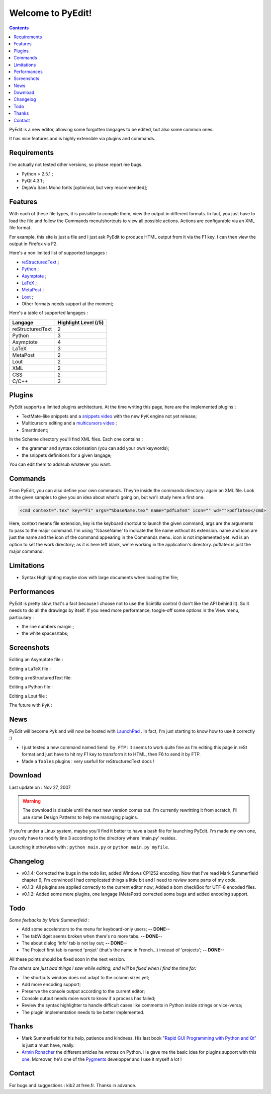 ==================
Welcome to PyEdit!
==================

.. contents::

PyEdit is a new editor, allowing some forgotten langages to be edited, 
but also some common ones.

It has nice features and is highly extensible via plugins and commands.

Requirements
============

I've actually not tested other versions, so please report me bugs.

- Python > 2.5.1 ;
- PyQt 4.3.1 ;
- DejaVu Sans Mono fonts [optionnal, but very recommended];

Features
========

With each of these file types, it is possible to compile them, 
view the output in different formats. In fact, you just have to load
the file and follow the Commands menu/shortcuts to view all possible actions.
Actions are configurable via an XML file format. 

For example, this site is just a file and I just ask PyEdit to produce 
HTML output from it via the F1 key. I can then view the output in 
Firefox via F2.

Here's a non limited list of supported langages :

- `reStructuredText <http://docutils.sourceforge.net/rst.html>`_ ;

- `Python <http://www.python.org/>`_ ;

- `Asymptote <http://asymptote.sourceforge.net/>`_ ;

- `LaTeX <http://www.latex-project.org/>`_ ;

- `MetaPost <http://cm.bell-labs.com/who/hobby/MetaPost.html>`_ ;

- `Lout <http://www.qtrac.eu/lout.html>`_ ;

- Other formats needs support at the moment;

Here's a table of supported langages :

+------------------+-------------------------+
| Langage          | Highlight Level (/5)    |
+==================+=========================+
| reStructuredText | 2                       |
+------------------+-------------------------+
| Python           | 3                       |
+------------------+-------------------------+
| Asymptote        | 4                       |
+------------------+-------------------------+
| LaTeX            | 3                       |
+------------------+-------------------------+
| MetaPost         | 2                       |
+------------------+-------------------------+
| Lout             | 2                       |
+------------------+-------------------------+
| XML              | 2                       |
+------------------+-------------------------+
| CSS              | 2                       |
+------------------+-------------------------+
| C/C++            | 3                       |
+------------------+-------------------------+

Plugins
=======

PyEdit supports a limited plugins architecture. At the time writing this page,
here are the implemented plugins : 

- TextMate-like snippets and a `snippets video <http://kib2.free.fr/PyEdit/snippets.ogg>`_ with the new ``PyK`` engine not yet release;
- Multicursors editing and a `multicursors video <http://kib2.free.fr/PyEdit/pyedit.ogg>`_ ;
- SmartIndent;

In the Scheme directory you'll find XML files. Each one contains :

- the grammar and syntax colorisation (you can add your own keywords);
- the snippets definitions for a given langage;

You can edit them to add/sub whatever you want.

Commands
========

From PyEdit, you can also define your own commands. 
They're inside the commands directory: again an XML file.
Look at the given samples to give you an idea about what's going on, but 
we'll study here a first one.

.. sourcecode:: xml

    <cmd context=".tex" key="F1" args="%baseName.tex" name="pdfLaTeX" icon="" wd="">pdflatex</cmd>    

Here, context means file extension, key is the keyboard shortcut to launch the
given command, args are the arguments to pass to the major command. I'm using
'%baseName' to indicate the file name without its extension. name and icon are 
just the name and the icon of the command appearing in the Commands menu.
icon is not implemented yet. wd is an option to set the work directory; as it
is here left blank, we're working in the application's directory.
pdflatex is just the major command.  

Limitations
===========

- Syntax Highlighting maybe slow with large documents when loading the file;

Performances
============

PyEdit is pretty slow, that's a fact because I choose not to use the
Scintilla control (I don't like the API behind it). 
So it needs to do all the drawings by itself.
If you need more performance, toogle-off some options in the     
View menu, particulary :

- the line numbers margin ;

- the white spaces/tabs;  

Screenshots
===========

Editing an Asymptote file :    

.. image:: http://farm3.static.flickr.com/2214/2061342659_58619ffa5f.jpg?v=0
    :scale: 100
    :alt: shot1
    :align: center
    :target: http://farm3.static.flickr.com/2214/2061342659_28d9e7ddff_o.png

Editing a LaTeX file :

.. image:: http://farm3.static.flickr.com/2217/2062130832_d834dba555.jpg?v=0
    :scale: 100
    :alt: shot2
    :align: center
    :target: http://farm3.static.flickr.com/2217/2062130832_729604d38d_o.png    

Editing a reStructuredText file:    

.. image:: http://farm3.static.flickr.com/2261/2062130456_dd3c15f764.jpg?v=0
    :scale: 100
    :alt: nom
    :align: center
    :target: http://farm3.static.flickr.com/2261/2062130456_88cf18b7c8_o.png

Editing a Python file :    

.. image:: http://farm3.static.flickr.com/2409/2061342291_e7d883eb2d.jpg?v=0
    :scale: 100
    :alt: nom
    :align: center
    :target: http://farm3.static.flickr.com/2409/2061342291_4576f952cc_o.png    

Editing a Lout file :    

.. image:: http://farm3.static.flickr.com/2216/2062065859_d8e1aecf18.jpg?v=0
    :scale: 100
    :alt: nom
    :align: center
    :target: http://farm3.static.flickr.com/2216/2062065859_c8c0aa453f_o.png

The future with ``PyK`` :

.. image:: http://farm3.static.flickr.com/2297/2074690298_90986ddc95.jpg?v=0
    :scale: 100
    :alt: nom
    :align: center
    :target: http://farm3.static.flickr.com/2297/2074690298_90986ddc95_b.jpg

News
====

PyEdit will become ``Pyk`` and will now be hosted with 
`LaunchPad <https://launchpad.net/>`_  . In fact, I'm just starting to
know how to use it correctly :)

- I just tested a new command named ``Send by FTP`` : it seems to work quite 
  fine as I'm editing this page in reSt format and just have to hit my F1 key
  to transform it to HTML, then F6 to send it by FTP.

- Made a ``Tables`` plugins : very usefull for reStructuredText docs !

Download
========

Last update on : Nov 27, 2007

.. warning::
   The download is disable untill the next new version comes out.
   I'm currently rewritting it from scratch, I'll use some Design 
   Patterns to help me managing plugins.


If you're under a Linux system, maybe you'll find it better to have a bash
file for launching PyEdit. I'm made my own one, you only have to modify line 3
according to the directory where 'main.py' resides.

Launching it otherwise with : ``python main.py`` or ``python main.py myfile``.

Changelog
=========

- v0.1.4: Corrected the bugs in the todo list, added Windows CP1252 encoding. Now that I've read Mark Summerfield chapter 9, I'm convinced I had complicated things a little bit and I need to review some parts of my code.

- v0.1.3: All plugins are applied correctly to the current editor now; Added a bom checkBox for UTF-8 encoded files.

- v0.1.2: Added some more plugins, one langage (MetaPost) corrected some bugs and added encoding support.

Todo
====
    
*Some feebacks by Mark Summerfield :*     

- Add some accelerators to the menu for keyboard-only users; **-- DONE--** 
- The tabWidget seems broken when there's no more tabs. **-- DONE--** 
- The about dialog 'info' tab is not lay out; **-- DONE--** 
- The Project first tab is named 'projet' (that's the name in French...) instead of 'projects'; **-- DONE--** 

All these points should be fixed soon in the next version.

*The others are just bad things I saw while editing, and 
will be fixed when I find the time for:* 

- The shortcuts window does not adapt to the column sizes yet;
- Add more encoding support;
- Preserve the console output according to the current editor;
- Console output needs more work to know if a process has failed;
- Review the syntax highlighter to handle difficult cases like comments in Python inside strings or vice-versa; 
- The plugin implementation needs to be better implemented.

Thanks
======

- Mark Summerfield for his help, patience and kindness. His last book `"Rapid GUI Programming with Python and Qt" <http://www.qtrac.eu/pyqtbook.html>`_ is just a must have, really.

- `Armin Ronacher <http://lucumr.pocoo.org>`_ the different articles he wrotes on Python. He gave me the basic idea for plugins support with this `one <http://lucumr.pocoo.org/blogarchive/python-plugin-system>`_. Moreover, he's one of the `Pygments <http://pygments.org/>`_ developper and I use it myself a lot !

Contact
=======

For bugs and suggestions : kib2 at free.fr.
Thanks in advance.